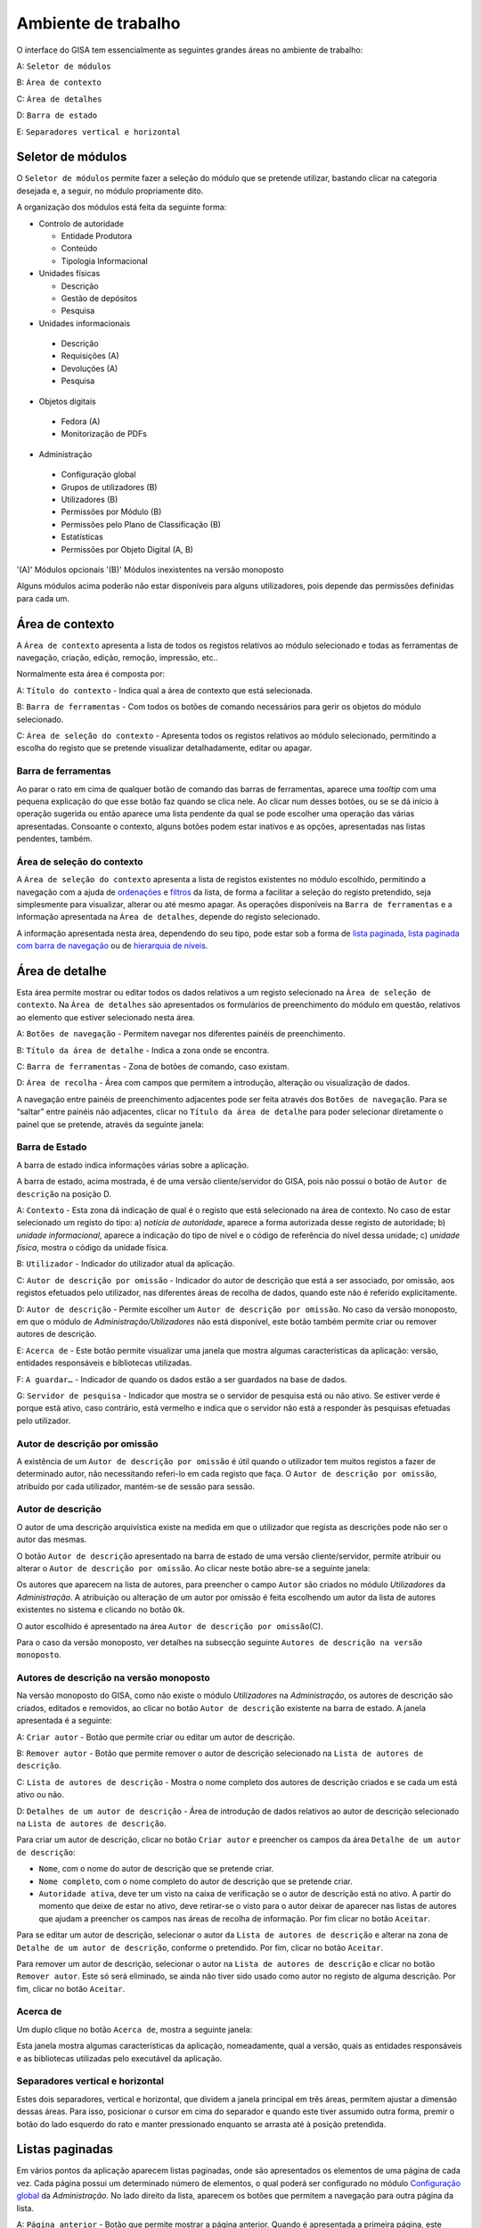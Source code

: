 Ambiente de trabalho
====================

O interface do GISA tem essencialmente as seguintes grandes áreas no
ambiente de trabalho:

A: ``Seletor de módulos``

B: ``Área de contexto``

C: ``Área de detalhes``

D: ``Barra de estado``

E: ``Separadores vertical e horizontal``

|image0|

Seletor de módulos
------------------

O ``Seletor de módulos`` permite fazer a seleção do módulo que se
pretende utilizar, bastando clicar na categoria desejada e, a seguir, no
módulo propriamente dito.

A organização dos módulos está feita da seguinte forma:

-  Controlo de autoridade

   -  Entidade Produtora
   -  Conteúdo
   -  Tipologia Informacional

-  Unidades físicas

   -  Descrição
   -  Gestão de depósitos
   -  Pesquisa

-  Unidades informacionais

  -  Descrição
  -  Requisições (A)
  -  Devoluções (A)
  -  Pesquisa

-  Objetos digitais

  -  Fedora (A)
  -  Monitorização de PDFs

-  Administração

  -  Configuração global
  -  Grupos de utilizadores (B)
  -  Utilizadores (B)
  -  Permissões por Módulo (B)
  -  Permissões pelo Plano de Classificação (B)
  -  Estatísticas
  -  Permissões por Objeto Digital (A, B)

'(A)' Módulos opcionais '(B)' Módulos inexistentes na versão monoposto

Alguns módulos acima poderão não estar disponíveis para alguns
utilizadores, pois depende das permissões definidas para cada um.

Área de contexto
----------------

|image1|

A ``Área de contexto`` apresenta a lista de todos os registos relativos
ao módulo selecionado e todas as ferramentas de navegação, criação,
edição, remoção, impressão, etc..

Normalmente esta área é composta por:

A: ``Título do contexto`` - Indica qual a área de contexto que está
selecionada.

B: ``Barra de ferramentas`` - Com todos os botões de comando necessários
para gerir os objetos do módulo selecionado.

C: ``Área de seleção do contexto`` - Apresenta todos os registos
relativos ao módulo selecionado, permitindo a escolha do registo que se
pretende visualizar detalhadamente, editar ou apagar.

Barra de ferramentas
~~~~~~~~~~~~~~~~~~~~

Ao parar o rato em cima de qualquer botão de comando das barras de
ferramentas, aparece uma *tooltip* com uma pequena explicação do que
esse botão faz quando se clica nele. Ao clicar num desses botões, ou se
se dá início à operação sugerida ou então aparece uma lista pendente da
qual se pode escolher uma operação das várias apresentadas. Consoante o
contexto, alguns botões podem estar inativos e as opções, apresentadas
nas listas pendentes, também.

Área de seleção do contexto
~~~~~~~~~~~~~~~~~~~~~~~~~~~

A ``Área de seleção do contexto`` apresenta a lista de registos
existentes no módulo escolhido, permitindo a navegação com a ajuda de
`ordenações <ambiente_trabalho.html#ordenacao-de-listas>`__ e
`filtros <ambiente_trabalho.html#filtros>`__ da lista, de forma a
facilitar a seleção do registo pretendido, seja simplesmente para
visualizar, alterar ou até mesmo apagar. As operações disponíveis na
``Barra de ferramentas`` e a informação apresentada na
``Área de detalhes``, depende do registo selecionado.

A informação apresentada nesta área, dependendo do seu tipo, pode estar
sob a forma de `lista
paginada <ambiente_trabalho.html#listas-paginadas>`__, `lista paginada
com barra de
navegação <ambiente_trabalho.html#listas-paginadas-com-barra-de-navegacao>`__
ou de `hierarquia de
níveis <ambiente_trabalho.html#hierarquia-de-niveis>`__.

Área de detalhe
---------------

Esta área permite mostrar ou editar todos os dados relativos a um
registo selecionado na ``Área de seleção de contexto``. Na
``Área de detalhes`` são apresentados os formulários de preenchimento do
módulo em questão, relativos ao elemento que estiver selecionado nesta
área.

|image2|

A: ``Botões de navegação`` - Permitem navegar nos diferentes painéis de
preenchimento.

B: ``Título da área de detalhe`` - Indica a zona onde se encontra.

C: ``Barra de ferramentas`` - Zona de botões de comando, caso existam.

D: ``Área de recolha`` - Área com campos que permitem a introdução,
alteração ou visualização de dados.

A navegação entre painéis de preenchimento adjacentes pode ser feita
através dos ``Botões de navegação``. Para se “saltar” entre painéis não
adjacentes, clicar no ``Título da área de detalhe`` para poder
selecionar diretamente o painel que se pretende, através da seguinte
janela:

|image3|

Barra de Estado
~~~~~~~~~~~~~~~

A barra de estado indica informações várias sobre a aplicação.

|image4|

A barra de estado, acima mostrada, é de uma versão cliente/servidor do
GISA, pois não possui o botão de ``Autor de descrição`` na posição D.

A: ``Contexto`` - Esta zona dá indicação de qual é o registo que está
selecionado na área de contexto. No caso de estar selecionado um registo
do tipo: a) *notícia de autoridade*, aparece a forma autorizada desse
registo de autoridade; b) *unidade informacional*, aparece a indicação
do tipo de nível e o código de referência do nível dessa unidade; c)
*unidade física*, mostra o código da unidade física.

B: ``Utilizador`` - Indicador do utilizador atual da aplicação.

C: ``Autor de descrição por omissão`` - Indicador do autor de descrição
que está a ser associado, por omissão, aos registos efetuados pelo
utilizador, nas diferentes áreas de recolha de dados, quando este não é
referido explicitamente.

D: ``Autor de descrição`` - Permite escolher um
``Autor de descrição por omissão``. No caso da versão monoposto, em que
o módulo de *Administração/Utilizadores* não está disponível, este botão
também permite criar ou remover autores de descrição.

E: ``Acerca de`` - Este botão permite visualizar uma janela que mostra
algumas características da aplicação: versão, entidades responsáveis e
bibliotecas utilizadas.

F: ``A guardar…`` - Indicador de quando os dados estão a ser guardados
na base de dados.

G: ``Servidor de pesquisa`` - Indicador que mostra se o servidor de
pesquisa está ou não ativo. Se estiver verde é porque está ativo, caso
contrário, está vermelho e indica que o servidor não está a responder às
pesquisas efetuadas pelo utilizador.

Autor de descrição por omissão
~~~~~~~~~~~~~~~~~~~~~~~~~~~~~~

A existência de um ``Autor de descrição por omissão`` é útil quando o
utilizador tem muitos registos a fazer de determinado autor, não
necessitando referi-lo em cada registo que faça. O
``Autor de descrição por omissão``, atribuído por cada utilizador,
mantém-se de sessão para sessão.

Autor de descrição
~~~~~~~~~~~~~~~~~~

O autor de uma descrição arquivística existe na medida em que o
utilizador que regista as descrições pode não ser o autor das mesmas.

O botão ``Autor de descrição`` apresentado na barra de estado de uma
versão cliente/servidor, permite atribuir ou alterar o
``Autor de descrição por omissão``. Ao clicar neste botão abre-se a
seguinte janela:

|image5|

Os autores que aparecem na lista de autores, para preencher o campo
``Autor`` são criados no módulo *Utilizadores* da *Administração*. A
atribuição ou alteração de um autor por omissão é feita escolhendo um
autor da lista de autores existentes no sistema e clicando no botão
``Ok``.

O autor escolhido é apresentado na área
``Autor de descrição por omissão``\ (C).

Para o caso da versão monoposto, ver detalhes na subsecção seguinte
``Autores de descrição na versão monoposto``.

Autores de descrição na versão monoposto
~~~~~~~~~~~~~~~~~~~~~~~~~~~~~~~~~~~~~~~~

Na versão monoposto do GISA, como não existe o módulo *Utilizadores* na
*Administração*, os autores de descrição são criados, editados e
removidos, ao clicar no botão ``Autor de descrição`` existente na barra
de estado. A janela apresentada é a seguinte:

|image6|

A: ``Criar autor`` - Botão que permite criar ou editar um autor de
descrição.

B: ``Remover autor`` - Botão que permite remover o autor de descrição
selecionado na ``Lista de autores de descrição``.

C: ``Lista de autores de descrição`` - Mostra o nome completo dos
autores de descrição criados e se cada um está ativo ou não.

D: ``Detalhes de um autor de descrição`` - Área de introdução de dados
relativos ao autor de descrição selecionado na
``Lista de autores de descrição``.

Para criar um autor de descrição, clicar no botão ``Criar autor`` e
preencher os campos da área ``Detalhe de um autor de descrição``:

-  ``Nome``, com o nome do autor de descrição que se pretende criar.
-  ``Nome completo``, com o nome completo do autor de descrição que se
   pretende criar.
-  ``Autoridade ativa``, deve ter um visto na caixa de verificação se o
   autor de descrição está no ativo. A partir do momento que deixe de
   estar no ativo, deve retirar-se o visto para o autor deixar de
   aparecer nas listas de autores que ajudam a preencher os campos nas
   áreas de recolha de informação. Por fim clicar no botão ``Aceitar``.

Para se editar um autor de descrição, selecionar o autor da
``Lista de autores de descrição`` e alterar na zona de
``Detalhe de um autor de descrição``, conforme o pretendido. Por fim,
clicar no botão ``Aceitar``.

Para remover um autor de descrição, selecionar o autor na
``Lista de autores de descrição`` e clicar no botão ``Remover autor``.
Este só será eliminado, se ainda não tiver sido usado como autor no
registo de alguma descrição. Por fim, clicar no botão ``Aceitar``.

Acerca de
~~~~~~~~~

Um duplo clique no botão ``Acerca de``, mostra a seguinte janela:

|image7|

Esta janela mostra algumas características da aplicação, nomeadamente,
qual a versão, quais as entidades responsáveis e as bibliotecas
utilizadas pelo executável da aplicação.

Separadores vertical e horizontal
~~~~~~~~~~~~~~~~~~~~~~~~~~~~~~~~~

Estes dois separadores, vertical e horizontal, que dividem a janela
principal em três áreas, permitem ajustar a dimensão dessas áreas. Para
isso, posicionar o cursor em cima do separador e quando este tiver
assumido outra forma, premir o botão do lado esquerdo do rato e manter
pressionado enquanto se arrasta até à posição pretendida.

Listas paginadas
----------------

Em vários pontos da aplicação aparecem listas paginadas, onde são
apresentados os elementos de uma página de cada vez. Cada página possui
um determinado número de elementos, o qual poderá ser configurado no
módulo `Configuração global <administracao.html#configuracao-global>`__
da *Administração*. No lado direito da lista, aparecem os botões que
permitem a navegação para outra página da lista.

|image8|

A: ``Página anterior`` - Botão que permite mostrar a página anterior.
Quando é apresentada a primeira página, este botão encontra-se inibido.

B: ``Página atual`` - Caixa de texto que indica a página atual. Permite
mostrar uma determinada página, sem ter de ser a anterior e a posterior,
ao colocar o número da página pretendido, premindo Enter de seguida.

C: ``Página seguinte`` - Botão que permite mostrar a página seguinte. Na
última página, este botão encontra-se inibido.

As listas paginadas podem ser filtradas de forma a encontrar mais
rapidamente os elementos pretendidos. Consultar a secção
`Filtros <ambiente_trabalho.html#filtros>`__ para uma explicação mais
detalhada de como filtrar dados.

O GISA possui algumas listas que permitem ser ordenadas pelas diferentes
colunas. Para mais detalhes de como ordenar estas listas consultar a
secção `Ordenação <ambiente_trabalho.html#ordenacao>`__ de listas desta
página.

Listas paginadas com barra de navegação
---------------------------------------

As listas paginadas com barra de navegação são usadas em certos pontos
da aplicação onde a informação tem uma estrutura hierárquica, permitindo
navegar pelos níveis da hierarquia.

|image9|

A: ``Barra de navegação`` - A barra de navegação mostra o caminho entre
o nível selecionado e o topo. Cada nível deste caminho é uma
hiperligação que permite o posicionamento direto nesse ponto do caminho.

B: ``Lista paginada`` - Lista paginada com elementos subjacentes ao
nível selecionado na barra de navegação.

C: ``Nível de topo`` - Nível de topo da hierarquia, ou seja, a entidade
produtora à qual pertence a informação pretendida.

D: ``Nível atual`` - Nível da hierarquia atualmente selecionado.

A ``Barra de navegação`` apresenta todos os níveis que constituem o
caminho entre o ``Nível de topo`` e o ``Nível atual``. A
``Lista paginada`` mostra os níveis subjacentes ao nível selecionado na
Barra de navegação.

Para se posicionar num nível hierarquicamente inferior a um nível da
``Lista paginada``, basta dar duplo clique sobre ele. A
``Barra de navegação`` é atualizada com a adição desse nível ao caminho,
passando a ser o ``Nível atual`` e a ``Lista paginada`` passa a mostrar
os seus subníveis.

A ``Barra de navegação`` pode apresentar o seguinte aspeto quando o
caminho entre o ``Nível atual`` e o ``Nível de topo`` é grande:

|image10|

A: ``Mostrar caminho mais à esquerda`` - Botão que mostra o caminho mais
à esquerda.

B: ``Mostrar caminho mais à direita`` - Botão que mostra o caminho mais
à direita.

C: ``Nível superior`` - Botão que permite posicionar no nível
imediatamente superior do caminho mostrado.

Para se posicionar num nível hierarquicamente superior ao
``Nível atual``, usar o botão ``Nível superior``, permitindo subir para
o nível imediatamente superior, ou então, usar as hiperligações
mostradas na barra de navegação, podendo subir diretamente para qualquer
nível do caminho. A ``Barra de navegação`` é atualizada com o nível novo
e consequentemente a ``Lista paginada`` com os seus subníveis.

Quando o caminho na barra de navegação não é completamente visível,
podem usar-se os botões ``Mostrar caminho mais à esquerda`` e
``Mostrar caminho mais à direita`` para se poder visualizar mais à
esquerda ou mais à direita.

A navegação na lista paginada é feita tal como explicado na secção
`Listas paginadas <ambiente_trabalho.html#listas-paginadas>`__ desta
página.

Hierarquia de níveis
--------------------

Em vários pontos da aplicação aparecem hierarquias de níveis, cuja
navegação se processa sempre da mesma forma.

|image11|

Neste caso, a navegação pelos elementos é feita de uma forma
hierárquica. Expandir um nodo, clicando no sinal +, permite visualizar
os seus nodos subjacentes. Colapsar um nodo, clicando no sinal -,
permite esconder os seus nodos subjacentes.

Filtros
-------

No GISA existem filtros em vários tipos de listas para ajudar a
selecionar elementos dessas listas. Para se filtrar elementos de uma
lista, clicar no botão ``Filtrar dados`` de uma barra de ferramentas.
Por exemplo,

|image12|

A: ``Filtrar dados`` - Botão de filtragem de dados em posição *off*.

Ao pressionar o botão ``Filtrar dados``, este fica em posição *on* e é
apresentada a ``Área de filtragem``, onde se colocam critérios.

|image13|

A: ``Filtrar dados`` - Botão de filtragem de dados em posição *on*.

B: ``Área de filtragem`` - Os campos de filtragem desta área, variam com
o tipo de lista onde vão atuar.

Para limitar o número de elementos da lista, colocar os critérios de
filtragem pretendidos e clicar no botão ``Aplicar`` (ou pressionar a
tecla ``Enter``) . Para se voltar a mostrar todos os elementos da lista,
apagar os critérios introduzidos e clicar no botão ``Aplicar``.

Para esconder esta ``Área de filtragem`` basta clicar novamente no botão
``Filtrar dados`` da barra de ferramentas. Deve ter-se em conta que, ao
esconder a ``Área de filtragem``, o critério de filtragem estabelecido
permanece enquanto não se mudar para outra ``Área de Contexto``.

Embora os campos de filtragem possam variar em função do tipo de lista,
o princípio de uso do filtro é exatamente o mesmo. O filtro apresentado
anteriormente filtra listas de entidades produtoras, apresentando
somente as validadas e as não validadas cuja designação começa por
*dep*.

Neste caso específico, para limitar as entidades produtoras a apresentar
na lista, podem usar-se os seguintes campos como critério de pesquisa:

-  ``Designação`` - Este campo permite limitar a apresentação das
   entidades produtoras, cujos termos autorizados, paralelos e outros,
   obedeçam à expressão indicada.

-  ``Notícia de autoridade`` - Neste caso só tem um tipo possível, ou
seja, *Entidade Produtora*.

-  ``Validado`` - A caixa de verificação ``Validado`` tem três estados:
   a) *sem visto*, só visualiza os registos no controlo de autoridade
   não validados; b) *com visto a preto*, só visualiza os registos no
   controlo de autoridade validados e c) *com o visto a cinzento* (caso
   por omissão), visualiza quer os validados quer os não validados.

A expressão de pesquisa deve coincidir com o campo de texto que se
pretende recuperar, podendo, no entanto, usar-se alguns caracteres
especiais:

-  **%**, representando qualquer combinação de caracteres e

-  **_**, representando um único caracter qualquer.

A pesquisa através dos filtros não é sensível a maiúsculas nem a
diacríticos.

Por exemplo, *%administracao%* no critério, mostra todos os registos
cuja designação contenha a palavra *administração*, podendo recuperar
*Conselho de Administração*, *Relatório da Administração Central*, etc..

Por exemplo, *Lui\_ Morgado*, permite filtrar todos elementos com essa
designação em que o caracter **\_** pode ser substituído por qualquer
caracter. Então, tanto pode recuperar *Luís Morgado* como *Luiz
Morgado*.

Ordenação de listas
-------------------

O GISA tem algumas listas paginadas onde é possível ordenar os elementos
pelas colunas, conforme pretendido.

Por exemplo, a lista de resultados de uma pesquisa:

|image14|

Para ordenar a lista por ordem crescente da coluna ``Título`` basta
clicar em cima do cabeçalho dessa coluna. Se se pretender definir um
segundo critério de ordenação, basta clicar em cima do cabeçalho da
coluna coorespondente. No cabeçalho das colunas ordenadas aparecem
números indicando a ordem dos critérios de ordenação escolhidos e
triângulos indicando o tipo de ordem dos elementos da coluna:

|image15|

Caso se pretenda alterar de ordem ascendente para descendente (e
vice-versa) basta clicar novamente na coluna escolhida como critério.
Por exemplo na imagem anterior, a coluna ``Título`` está por ordem
crescente, se se clicar novamente nessa coluna, passa a ordem
decrescente e o triângulo muda de direção:

|image16|

Para limpar os critérios de ordenação, clicar no cabeçalho da lista
paginada com o botão direito do rato.

.. |image0| image:: _static/images/ambientetrabalhogeral2.jpg
   :width: 650px
.. |image1| image:: _static/images/areacontexto.jpg
   :width: 400px
.. |image2| image:: _static/images/areadetalhes.jpg
   :width: 500px
.. |image3| image:: _static/images/janelanavegacao.png
   :width: 300px
.. |image4| image:: _static/images/barraestado.jpg
   :width: 550px
.. |image5| image:: _static/images/atribuirautoromissao.png
   :width: 250px
.. |image6| image:: _static/images/gerirautores.jpg
   :width: 300px
.. |image7| image:: _static/images/acercade.png
   :width: 400px
.. |image8| image:: _static/images/listpaginada.jpg
   :width: 500px
.. |image9| image:: _static/images/listpaginadacomnavegacao.jpg
   :width: 500px
.. |image10| image:: _static/images/barranavegacao.jpg
   :width: 550px
.. |image11| image:: _static/images/hierarquianiveis.png
   :width: 500px
.. |image12| image:: _static/images/botaofiltrardados.jpg
   :width: 250px
.. |image13| image:: _static/images/areafiltro.jpg
   :width: 500px
.. |image14| image:: _static/images/listacomordenacao1.png
   :width: 500px
.. |image15| image:: _static/images/listacomordenacao2.png
   :width: 500px
.. |image16| image:: _static/images/listacomordenacao3.png
   :width: 500px
